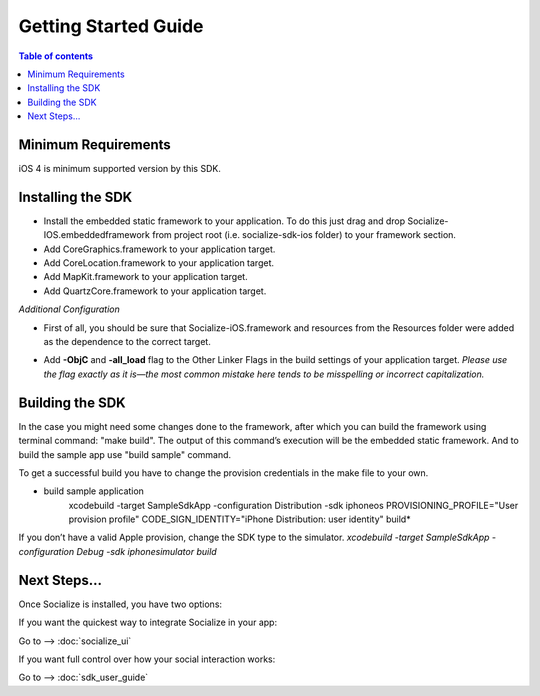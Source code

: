 =====================
Getting Started Guide
=====================

.. contents:: Table of contents

Minimum Requirements
--------------------

iOS 4 is minimum supported version by this SDK. 

Installing the SDK
------------------

- Install the embedded static framework to your application. To do this just drag and drop Socialize-IOS.embeddedframework from project root (i.e. socialize-sdk-ios folder) to your framework section.

- Add CoreGraphics.framework to your application target.
- Add CoreLocation.framework to your application target.
- Add MapKit.framework to your application target.
- Add QuartzCore.framework to your application target.

*Additional Configuration*

- First of all, you should be sure that Socialize-iOS.framework and resources from the Resources folder were added as the dependence to the correct target.
- Add **-ObjC** and **-all_load** flag to the Other Linker Flags in the build settings of your application target. *Please use the flag exactly as it is—the most common mistake here tends to be misspelling or incorrect capitalization.*

	.. image:: images/image00.png
   			:width: 700
   			:height: 550


Building the SDK
----------------
In the case you might need some changes done to the framework, after which you can build the framework using terminal command: "make build". The output of this command’s execution will be the embedded static framework. And to build the sample app use "build sample" command.

To get a successful build you have to change the provision credentials in the make file to your own.

* build sample application
	xcodebuild -target SampleSdkApp -configuration Distribution -sdk iphoneos PROVISIONING_PROFILE="User provision profile" CODE_SIGN_IDENTITY="iPhone Distribution: user identity" build*
	
If you don’t have a valid Apple provision, change the SDK type to the simulator. 
*xcodebuild -target SampleSdkApp -configuration Debug -sdk iphonesimulator build*

Next Steps...
-------------
Once Socialize is installed, you have two options:

If you want the quickest way to integrate Socialize in your app:

Go to --> :doc:`socialize_ui` 

If you want full control over how your social interaction works:

Go to --> :doc:`sdk_user_guide` 
